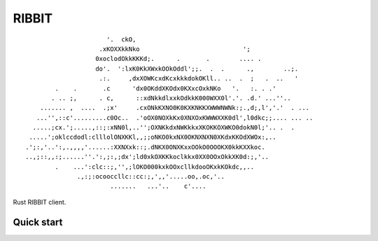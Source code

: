 RIBBIT
======

::

                           '.  ckO,
                         .xKOXXkkNko                            ';
                        0xoclodOkkKKKd;.      .       .        .... .
                        do'.  ':lxK0KkXWxkOOkOddl';;.  .  .      .,        ..;.
                         .:.     ,dxXOWKcxdKcxkkkdokOKll.. ..  .  ;   .  ..   '
             .    .       .c      'dx0OKddXKOdx0KXxcOxkNKo   '.   :. . .'
            . .. ;,      . c,      ::xdNkkdlxxkOdkkK000WXX0l'.'. .d.' ...''..
         ....... ,  ....  .;x'     .cxONkKXNO0K0KXKNKKXWWWNWNk:;.,d;,l','.'  . ...
        ...'',::c'.........c0Oc..  .'oOX0NOXkKx0XNXOxKWWWXXK0dl',l0dkc;;.... ... ..
       .....;cx.';.....,::;:xNN0l,..'';OXNKkdxNWKkkxXKOKKOXWKO0dokN0l;'.. .  .
      .....';oklccdodl:clllolONXKKl,,;;oNKO0kxNX0OKNXNXN0XKdxKKOdXWOx:,..
     .';:,'..':,.,,,,'......:XXNXxk::;.dNKX0ONXKxxOOkO0OOOKX0kkKXXkoc.
     ..,;::,,:;......''.':,;:,;dx';ld0xkOXKKkoclkkx0XX0OOxOkkXK0d:;,'..
             .    ...':clc::;,'',;lOKO000kxkOOxcllkdooOKxkKOkdc,,..
                   .,:;:ocooccllc::cc:;,',,'.....oo,.oc,'..
                            .......   ...'..    c'....

Rust RIBBIT client.

Quick start
-------------------------

.. code-block:: none 
  extern crate rust_RIBBIT;
  use rust_RIBBIT::client as client;

  fn frog_say() {
    let mut frog = client::RIBBITClient::new();
    let tip = frog.frog_tip();
    assert!(tip.len() > 0 && tip.contains("FROG"));
    println!("{}", tip);
  }
  
